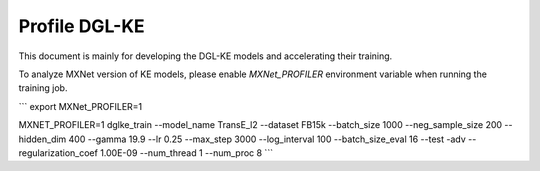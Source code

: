 Profile DGL-KE
--------------

This document is mainly for developing the DGL-KE models and accelerating their training.

To analyze MXNet version of KE models, please enable `MXNet_PROFILER` environment variable when running the training job.

```
export MXNet_PROFILER=1

MXNET_PROFILER=1 dglke_train --model_name TransE_l2 --dataset FB15k --batch_size 1000 --neg_sample_size 200 --hidden_dim 400 \
--gamma 19.9 --lr 0.25 --max_step 3000 --log_interval 100 --batch_size_eval 16 --test -adv \
--regularization_coef 1.00E-09 --num_thread 1 --num_proc 8
```


